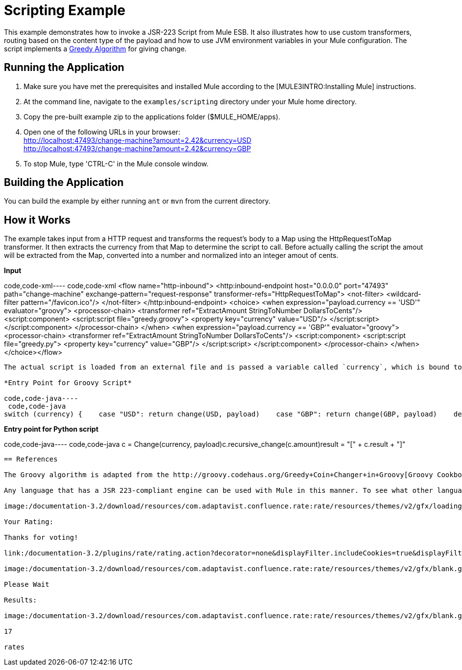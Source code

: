 = Scripting Example

This example demonstrates how to invoke a JSR-223 Script from Mule ESB. It also illustrates how to use custom transformers, routing based on the content type of the payload and how to use JVM environment variables in your Mule configuration. The script implements a http://en.wikipedia.org/wiki/Greedy_algorithm[Greedy Algorithm] for giving change.

== Running the Application

. Make sure you have met the prerequisites and installed Mule according to the [MULE3INTRO:Installing Mule] instructions.
. At the command line, navigate to the `examples/scripting` directory under your Mule home directory.
. Copy the pre-built example zip to the applications folder ($MULE_HOME/apps).
. Open one of the following URLs in your browser: +
 http://localhost:47493/change-machine?amount=2.42&currency=USD +
 http://localhost:47493/change-machine?amount=2.42&currency=GBP
. To stop Mule, type 'CTRL-C' in the Mule console window.

== Building the Application

You can build the example by either running `ant` or `mvn` from the current directory.

== How it Works

The example takes input from a HTTP request and transforms the request's body to a Map using the HttpRequestToMap transformer. It then extracts the currency from that Map to determine the script to call. Before actually calling the script the amout will be extracted from the Map, converted into a number and normalized into an integer amout of cents.

*Input*

code,code-xml----
 code,code-xml
<flow name="http-inbound">    <http:inbound-endpoint host="0.0.0.0" port="47493" path="change-machine"            exchange-pattern="request-response" transformer-refs="HttpRequestToMap">        <not-filter>            <wildcard-filter pattern="/favicon.ico"/>        </not-filter>    </http:inbound-endpoint>    <choice>        <when expression="payload.currency == 'USD'" evaluator="groovy">            <processor-chain>                <transformer ref="ExtractAmount StringToNumber DollarsToCents"/>                <script:component>                    <script:script file="greedy.groovy">                        <property key="currency" value="USD"/>                    </script:script>                </script:component>            </processor-chain>        </when>        <when expression="payload.currency == 'GBP'" evaluator="groovy">            <processor-chain>                <transformer ref="ExtractAmount StringToNumber DollarsToCents"/>                <script:component>                    <script:script file="greedy.py">                        <property key="currency" value="GBP"/>                    </script:script>                </script:component>            </processor-chain>        </when>    </choice></flow>
----

The actual script is loaded from an external file and is passed a variable called `currency`, which is bound to a local script variable according to the JSR-223 spec.

*Entry Point for Groovy Script*

code,code-java----
 code,code-java
switch (currency) {    case "USD": return change(USD, payload)    case "GBP": return change(GBP, payload)    default: throw new AssertionError("Unsupported currency: $currency")}
----

*Entry point for Python script*

code,code-java----
 code,code-java
c = Change(currency, payload)c.recursive_change(c.amount)result = "[" + c.result + "]"
----

== References

The Groovy algorithm is adapted from the http://groovy.codehaus.org/Greedy+Coin+Changer+in+Groovy[Groovy Cookbook] and the Python algorithm is adapted from an article at http://www.oreillynet.com/onlamp/blog/2008/04/python_greedy_coin_changer_alg.html[O'Reilly's ONLamp Blog]

Any language that has a JSR 223-compliant engine can be used with Mule in this manner. To see what other languages are available, refer to https://scripting.dev.java.net.

image:/documentation-3.2/download/resources/com.adaptavist.confluence.rate:rate/resources/themes/v2/gfx/loading_mini.gif[image]image:/documentation-3.2/download/resources/com.adaptavist.confluence.rate:rate/resources/themes/v2/gfx/rater.gif[image]

Your Rating:

Thanks for voting!

link:/documentation-3.2/plugins/rate/rating.action?decorator=none&displayFilter.includeCookies=true&displayFilter.includeUsers=true&ceoId=29098001&rating=1&redirect=true[image:/documentation-3.2/download/resources/com.adaptavist.confluence.rate:rate/resources/themes/v2/gfx/blank.gif[image]]link:/documentation-3.2/plugins/rate/rating.action?decorator=none&displayFilter.includeCookies=true&displayFilter.includeUsers=true&ceoId=29098001&rating=2&redirect=true[image:/documentation-3.2/download/resources/com.adaptavist.confluence.rate:rate/resources/themes/v2/gfx/blank.gif[image]]link:/documentation-3.2/plugins/rate/rating.action?decorator=none&displayFilter.includeCookies=true&displayFilter.includeUsers=true&ceoId=29098001&rating=3&redirect=true[image:/documentation-3.2/download/resources/com.adaptavist.confluence.rate:rate/resources/themes/v2/gfx/blank.gif[image]]link:/documentation-3.2/plugins/rate/rating.action?decorator=none&displayFilter.includeCookies=true&displayFilter.includeUsers=true&ceoId=29098001&rating=4&redirect=true[image:/documentation-3.2/download/resources/com.adaptavist.confluence.rate:rate/resources/themes/v2/gfx/blank.gif[image]]link:/documentation-3.2/plugins/rate/rating.action?decorator=none&displayFilter.includeCookies=true&displayFilter.includeUsers=true&ceoId=29098001&rating=5&redirect=true[image:/documentation-3.2/download/resources/com.adaptavist.confluence.rate:rate/resources/themes/v2/gfx/blank.gif[image]]

image:/documentation-3.2/download/resources/com.adaptavist.confluence.rate:rate/resources/themes/v2/gfx/blank.gif[Please Wait,title="Please Wait"]

Please Wait

Results:

image:/documentation-3.2/download/resources/com.adaptavist.confluence.rate:rate/resources/themes/v2/gfx/blank.gif[Pathetic,title="Pathetic"]image:/documentation-3.2/download/resources/com.adaptavist.confluence.rate:rate/resources/themes/v2/gfx/blank.gif[Bad,title="Bad"]image:/documentation-3.2/download/resources/com.adaptavist.confluence.rate:rate/resources/themes/v2/gfx/blank.gif[OK,title="OK"]image:/documentation-3.2/download/resources/com.adaptavist.confluence.rate:rate/resources/themes/v2/gfx/blank.gif[Good,title="Good"]image:/documentation-3.2/download/resources/com.adaptavist.confluence.rate:rate/resources/themes/v2/gfx/blank.gif[Outstanding!,title="Outstanding!"]

17

rates
